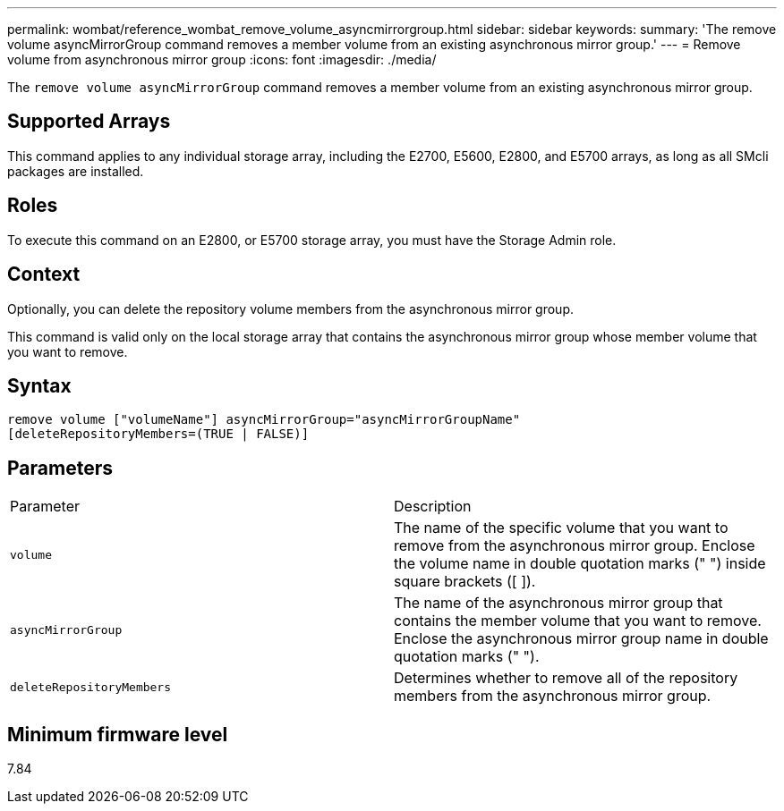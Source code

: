 ---
permalink: wombat/reference_wombat_remove_volume_asyncmirrorgroup.html
sidebar: sidebar
keywords: 
summary: 'The remove volume asyncMirrorGroup command removes a member volume from an existing asynchronous mirror group.'
---
= Remove volume from asynchronous mirror group
:icons: font
:imagesdir: ./media/

[.lead]
The `remove volume asyncMirrorGroup` command removes a member volume from an existing asynchronous mirror group.

== Supported Arrays

This command applies to any individual storage array, including the E2700, E5600, E2800, and E5700 arrays, as long as all SMcli packages are installed.

== Roles

To execute this command on an E2800, or E5700 storage array, you must have the Storage Admin role.

== Context

Optionally, you can delete the repository volume members from the asynchronous mirror group.

This command is valid only on the local storage array that contains the asynchronous mirror group whose member volume that you want to remove.

== Syntax

----
remove volume ["volumeName"] asyncMirrorGroup="asyncMirrorGroupName"
[deleteRepositoryMembers=(TRUE | FALSE)]
----

== Parameters

|===
| Parameter| Description
a|
`volume`
a|
The name of the specific volume that you want to remove from the asynchronous mirror group. Enclose the volume name in double quotation marks (" ") inside square brackets ([ ]).

a|
`asyncMirrorGroup`
a|
The name of the asynchronous mirror group that contains the member volume that you want to remove. Enclose the asynchronous mirror group name in double quotation marks (" ").

a|
`deleteRepositoryMembers`
a|
Determines whether to remove all of the repository members from the asynchronous mirror group.
|===

== Minimum firmware level

7.84
